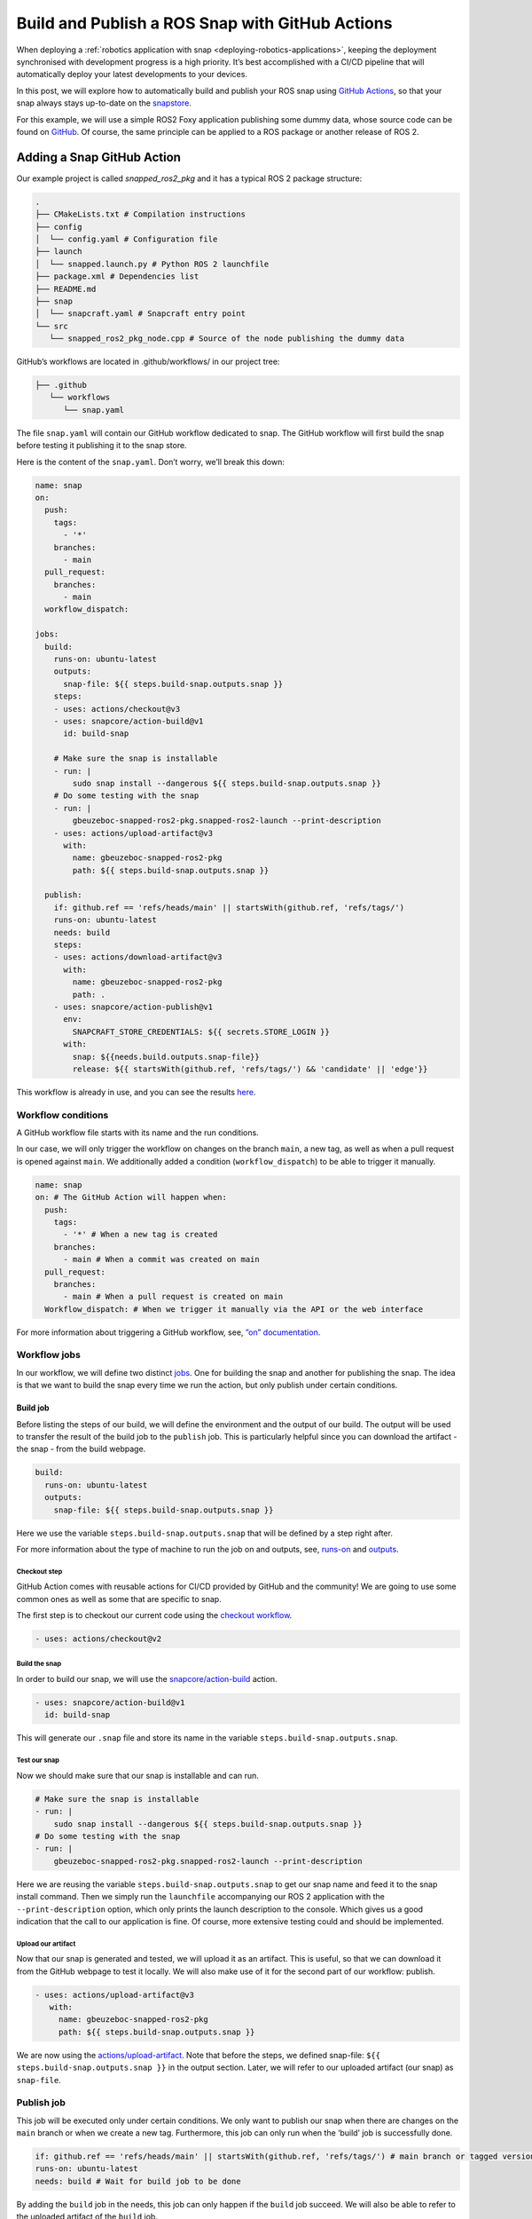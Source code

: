 .. 30605.md

.. _build-and-publish-a-ros-snap-with-github-actions:

Build and Publish a ROS Snap with GitHub Actions
================================================

When deploying a :ref:`robotics application with snap <deploying-robotics-applications>`, keeping the deployment synchronised with development progress is a high priority. It’s best accomplished with a CI/CD pipeline that will automatically deploy your latest developments to your devices.

In this post, we will explore how to automatically build and publish your ROS snap using `GitHub Actions <https://docs.github.com/en/actions>`__, so that your snap always stays up-to-date on the `snapstore <https://snapcraft.io/store>`__.

For this example, we will use a simple ROS2 Foxy application publishing some dummy data, whose source code can be found on `GitHub <https://github.com/Guillaumebeuzeboc/snapped_ros2_pkg>`__. Of course, the same principle can be applied to a ROS package or another release of ROS 2.

Adding a Snap GitHub Action
---------------------------

Our example project is called *snapped_ros2_pkg* and it has a typical ROS 2 package structure:

.. code:: bash

   .
   ├── CMakeLists.txt # Compilation instructions
   ├── config
   │  └── config.yaml # Configuration file
   ├── launch
   │  └── snapped.launch.py # Python ROS 2 launchfile
   ├── package.xml # Dependencies list
   ├── README.md
   ├── snap
   │  └── snapcraft.yaml # Snapcraft entry point
   └── src
      └── snapped_ros2_pkg_node.cpp # Source of the node publishing the dummy data

GitHub’s workflows are located in .github/workflows/ in our project tree:

.. code:: bash

   ├── .github
      └── workflows
         └── snap.yaml

The file ``snap.yaml`` will contain our GitHub workflow dedicated to snap. The GitHub workflow will first build the snap before testing it publishing it to the snap store.

Here is the content of the ``snap.yaml``. Don’t worry, we’ll break this down:

.. code:: yaml

   name: snap
   on:
     push:
       tags:
         - '*'
       branches:
         - main
     pull_request:
       branches:
         - main
     workflow_dispatch:

   jobs:
     build:
       runs-on: ubuntu-latest
       outputs:
         snap-file: ${{ steps.build-snap.outputs.snap }}
       steps:
       - uses: actions/checkout@v3
       - uses: snapcore/action-build@v1
         id: build-snap

       # Make sure the snap is installable
       - run: |
           sudo snap install --dangerous ${{ steps.build-snap.outputs.snap }}
       # Do some testing with the snap
       - run: |
           gbeuzeboc-snapped-ros2-pkg.snapped-ros2-launch --print-description
       - uses: actions/upload-artifact@v3
         with:
           name: gbeuzeboc-snapped-ros2-pkg
           path: ${{ steps.build-snap.outputs.snap }}

     publish:
       if: github.ref == 'refs/heads/main' || startsWith(github.ref, 'refs/tags/')
       runs-on: ubuntu-latest
       needs: build
       steps:
       - uses: actions/download-artifact@v3
         with:
           name: gbeuzeboc-snapped-ros2-pkg
           path: .
       - uses: snapcore/action-publish@v1
         env:
           SNAPCRAFT_STORE_CREDENTIALS: ${{ secrets.STORE_LOGIN }}
         with:
           snap: ${{needs.build.outputs.snap-file}}
           release: ${{ startsWith(github.ref, 'refs/tags/') && 'candidate' || 'edge'}}

This workflow is already in use, and you can see the results `here <https://github.com/Guillaumebeuzeboc/snapped_ros2_pkg/actions>`__.

Workflow conditions
~~~~~~~~~~~~~~~~~~~

A GitHub workflow file starts with its name and the run conditions.

In our case, we will only trigger the workflow on changes on the branch ``main``, a new tag, as well as when a pull request is opened against ``main``. We additionally added a condition (``workflow_dispatch``) to be able to trigger it manually.

.. code:: yaml

   name: snap
   on: # The GitHub Action will happen when:
     push:
       tags:
         - '*' # When a new tag is created
       branches:
         - main # When a commit was created on main
     pull_request:
       branches:
         - main # When a pull request is created on main
     Workflow_dispatch: # When we trigger it manually via the API or the web interface

For more information about triggering a GitHub workflow, see, `”on” documentation <https://docs.github.com/en/actions/using-workflows/workflow-syntax-for-github-actions#on>`__.

Workflow jobs
~~~~~~~~~~~~~

In our workflow, we will define two distinct `jobs <https://docs.github.com/en/enterprise-server@3.3/actions/using-jobs/using-jobs-in-a-workflow>`__. One for building the snap and another for publishing the snap. The idea is that we want to build the snap every time we run the action, but only publish under certain conditions.

Build job
^^^^^^^^^

Before listing the steps of our build, we will define the environment and the output of our build. The output will be used to transfer the result of the build job to the ``publish`` job. This is particularly helpful since you can download the artifact - the snap - from the build webpage.

.. figure:: https://lh3.googleusercontent.com/EmJ-OvK8Mf4YmfBBqDQ0MptdPgzL6t4rE1ldb3r0xRRorVTjAeq4CXHQoB20vUkSq0WrNka4POdK9s8xK9ymN79j6xM-ntWApYpXtybfAeqXnfrJs_0Bm9QXFvTns23xhBPI0AwkDQGnGBsO4g
   :alt: \|309x85


.. code:: yaml

   build:
     runs-on: ubuntu-latest
     outputs:
       snap-file: ${{ steps.build-snap.outputs.snap }}

Here we use the variable ``steps.build-snap.outputs.snap`` that will be defined by a step right after.

For more information about the type of machine to run the job on and outputs, see, `runs-on <https://docs.github.com/en/actions/using-workflows/workflow-syntax-for-github-actions#jobsjob_idruns-on>`__ and `outputs <https://docs.github.com/en/actions/using-workflows/workflow-syntax-for-github-actions#jobsjob_idoutputs>`__.

Checkout step
'''''''''''''

GitHub Action comes with reusable actions for CI/CD provided by GitHub and the community! We are going to use some common ones as well as some that are specific to snap.

The first step is to checkout our current code using the `checkout workflow <https://github.com/marketplace/actions/checkout>`__.

.. code:: yaml

   - uses: actions/checkout@v2

Build the snap
''''''''''''''

In order to build our snap, we will use the `snapcore/action-build <https://github.com/snapcore/action-build>`__ action.

.. code:: yaml

   - uses: snapcore/action-build@v1
     id: build-snap

This will generate our ``.snap`` file and store its name in the variable ``steps.build-snap.outputs.snap``.

Test our snap
'''''''''''''

Now we should make sure that our snap is installable and can run.

.. code:: yaml

   # Make sure the snap is installable
   - run: |
       sudo snap install --dangerous ${{ steps.build-snap.outputs.snap }}
   # Do some testing with the snap
   - run: |
       gbeuzeboc-snapped-ros2-pkg.snapped-ros2-launch --print-description

Here we are reusing the variable ``steps.build-snap.outputs.snap`` to get our snap name and feed it to the snap install command. Then we simply run the ``launchfile`` accompanying our ROS 2 application with the ``--print-description`` option, which only prints the launch description to the console. Which gives us a good indication that the call to our application is fine. Of course, more extensive testing could and should be implemented.

Upload our artifact
'''''''''''''''''''

Now that our snap is generated and tested, we will upload it as an artifact. This is useful, so that we can download it from the GitHub webpage to test it locally. We will also make use of it for the second part of our workflow: publish.

.. code:: yaml

   - uses: actions/upload-artifact@v3
      with:
        name: gbeuzeboc-snapped-ros2-pkg
        path: ${{ steps.build-snap.outputs.snap }}

We are now using the `actions/upload-artifact <https://github.com/marketplace/actions/upload-a-build-artifact>`__. Note that before the steps, we defined snap-file: ``${{ steps.build-snap.outputs.snap }}`` in the output section. Later, we will refer to our uploaded artifact (our snap) as ``snap-file``.

Publish job
~~~~~~~~~~~

This job will be executed only under certain conditions. We only want to publish our snap when there are changes on the ``main`` branch or when we create a new tag. Furthermore, this job can only run when the ‘build’ job is successfully done.

.. code:: yaml

   if: github.ref == 'refs/heads/main' || startsWith(github.ref, 'refs/tags/') # main branch or tagged version
   runs-on: ubuntu-latest
   needs: build # Wait for build job to be done

By adding the ``build`` job in the needs, this job can only happen if the ``build`` job succeed. We will also be able to refer to the uploaded artifact of the ``build`` job.

Download the artifact
^^^^^^^^^^^^^^^^^^^^^

First, we need to get the previously uploaded artifact (our ``.snap`` file) with the `actions/download-artifact <https://github.com/marketplace/actions/download-a-build-artifact>`__ action.

.. code:: yaml

   - uses: actions/download-artifact@v3
        with:
          name: gbeuzeboc-snapped-ros2-pkg
          path: .

We explicitly specify ``path: .`` so that our artifact is stored at the root of our directory, without any extra directory.

Publish the snap
^^^^^^^^^^^^^^^^

Finally, we are publishing our snap with the `snapcore/action-publish <https://github.com/snapcore/action-publish>`__ action. You will have to identify to the `snapstore <https://snapcraft.io/store>`__ in order to publish your snap. Here we refer to the secret ``STORE_LOGIN`` (set in the next section). The snap to upload is referred to by the output of the build job.

Additionally, we want to release to different :term:`risk` levels depending on the situation. If it’s a change on the ``main`` branch we would like to publish to the edge risk level, so edge always has the latest changes which may not be considered as stable. On the other hand, if we are on a tagged version, we would like to publish to the ``candidate`` risk level. After thorough testing, the maintainer can manually promote the snap to ``beta/stable``.

.. code:: yaml

   - uses: snapcore/action-publish@v1
       env:
         SNAPCRAFT_STORE_CREDENTIALS: ${{ secrets.STORE_LOGIN }}
       with:
         snap: ${{needs.build.outputs.snap-file}}
         release: ${{ startsWith(github.ref, 'refs/tags/') && 'candidate' || 'edge'}}

Setting the secret
~~~~~~~~~~~~~~~~~~

The ``action-publish`` is using the secret ``STORE_LOGIN`` so let us define it.

Generate the secret
^^^^^^^^^^^^^^^^^^^

Open your terminal and enter:

.. code:: bash

   snapcraft export-login --snaps=gbeuzeboc-snapped-ros2-pkg --acls package_access,package_push,package_update,package_release exported.txt

Make sure to adjust the ``--snaps=`` to your snap name.

This will prompt you to login and will then generate an ``exported.txt`` file. The content of this file is secret.

Add the secret to your GitHub repository
^^^^^^^^^^^^^^^^^^^^^^^^^^^^^^^^^^^^^^^^

To add the secret to the project, we will need to:

-  Go to the “Settings” tab of the repository
-  Choose “Secrets” from the menu on the left and then “Actions”
-  Click on “New repository secret”.
-  Setting the name of the secret as ``STORE_LOGIN``, and paste the contents of ``exported.txt`` as the value.

We are all good to go now. The actions can be checked on the `Actions tab <https://github.com/Guillaumebeuzeboc/snapped_ros2_pkg/actions>`__ of the project. And the published snap can be seen on the `snapstore page <https://snapcraft.io/gbeuzeboc-snapped-ros2-pkg>`__.

You can of course create a more complex release behaviour, making use of all the :term:`channels` features of the snapstore.

A Real world example
--------------------

While the project presented was just an example, one can find real world use of a ROS snap CI/CD workflow. A great example is the `micro-ros-agent <https://github.com/micro-ROS/micro-ROS-Agent/tree/foxy>`__ project. The micro-ros-agent acts as a server between a DDS Network and Micro-ROS nodes inside MCUs. With the `snap GitHub workflow <https://github.com/micro-ROS/micro-ROS-Agent/actions/workflows/snap.yaml>`__ updating the `available snap <https://snapcraft.io/micro-ros-agent>`__, users can stay up to date on the latest developments of the micro-ros-agent.

If you want to give a shot at the micro-ros-agent snap, you can follow the blogpost: `“Getting started with micro-ROS on the Raspberry Pi Pico” <https://ubuntu.com/blog/getting-started-with-micro-ros-on-raspberry-pi-pico>`__.

Summary
-------

We have explored how to build and publish a snap with GitHub Actions. This allows you to easily keep your deployment in sync with your development. With channels, providing simultaneously different versions of your software is made easy. Distributing your application with snap allows you to easily benefit from a production-grade infrastructure while offering a seamless experience to your users.

If you have any feedback or ideas regarding the snapcore GitHub action, or snaps for ROS, please join\ `our forum <https://forum.snapcraft.io/>`__ and let us know what you think.

If you want to learn more about snaps for robotics applications, please visit our `snap documentation <https://snapcraft.io/docs/robotics>`__.
